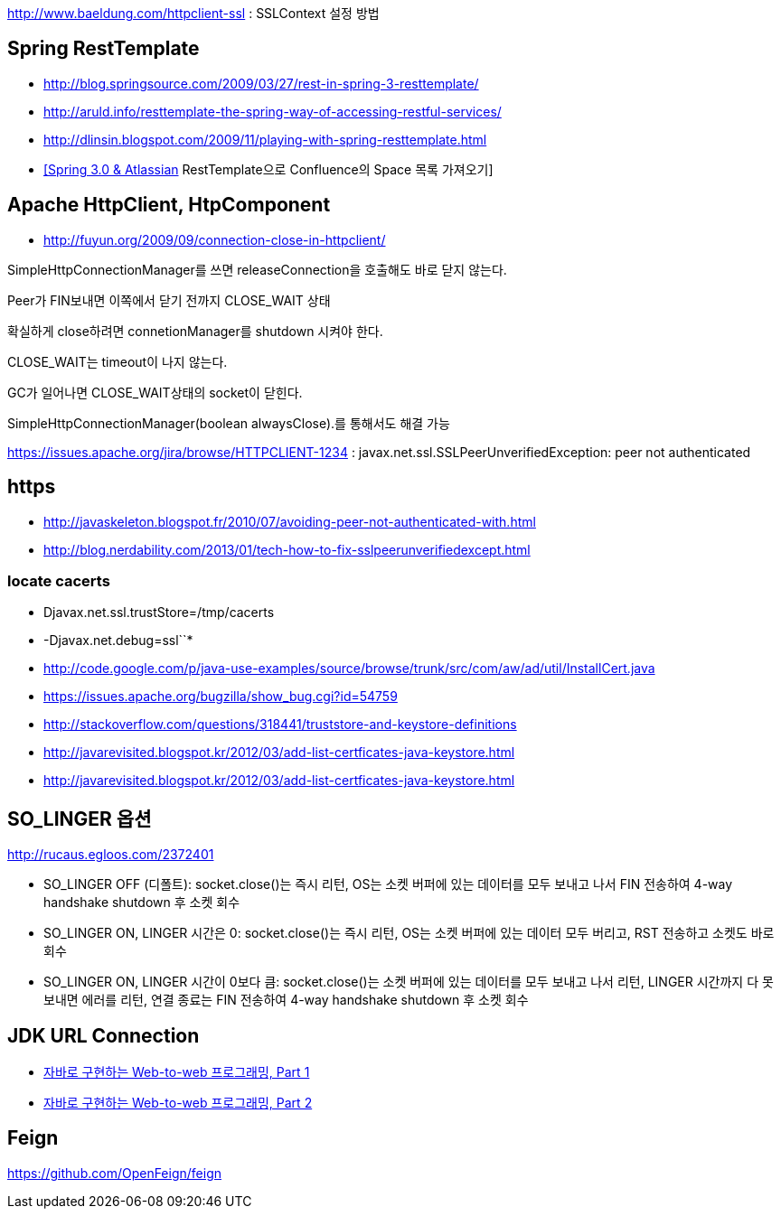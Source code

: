 http://www.baeldung.com/httpclient-ssl : SSLContext 설정 방법

== Spring RestTemplate
* http://blog.springsource.com/2009/03/27/rest-in-spring-3-resttemplate/[http://blog.springsource.com/2009/03/27/rest-in-spring-3-resttemplate/]
* http://aruld.info/resttemplate-the-spring-way-of-accessing-restful-services/[http://aruld.info/resttemplate-the-spring-way-of-accessing-restful-services/]
* http://dlinsin.blogspot.com/2009/11/playing-with-spring-resttemplate.html[http://dlinsin.blogspot.com/2009/11/playing-with-spring-resttemplate.html]
* http://whiteship.me/2609[[Spring 3.0 & Atlassian] RestTemplate으로 Confluence의 Space 목록 가져오기]

== Apache HttpClient, HtpComponent
* http://fuyun.org/2009/09/connection-close-in-httpclient/[http://fuyun.org/2009/09/connection-close-in-httpclient/]

SimpleHttpConnectionManager를 쓰면 releaseConnection을 호출해도 바로 닫지 않는다.

Peer가 FIN보내면 이쪽에서 닫기 전까지 CLOSE_WAIT 상태

확실하게 close하려면 connetionManager를 shutdown 시켜야 한다.

CLOSE_WAIT는 timeout이 나지 않는다.

GC가 일어나면 CLOSE_WAIT상태의 socket이 닫힌다.

SimpleHttpConnectionManager(boolean alwaysClose).를 통해서도 해결 가능 

https://issues.apache.org/jira/browse/HTTPCLIENT-1234 : javax.net.ssl.SSLPeerUnverifiedException: peer not authenticated

== https
* http://javaskeleton.blogspot.fr/2010/07/avoiding-peer-not-authenticated-with.html  
* http://blog.nerdability.com/2013/01/tech-how-to-fix-sslpeerunverifiedexcept.html

=== locate cacerts

* Djavax.net.ssl.trustStore=/tmp/cacerts 
* -Djavax.net.debug=ssl``*
* http://code.google.com/p/java-use-examples/source/browse/trunk/src/com/aw/ad/util/InstallCert.java  
* https://issues.apache.org/bugzilla/show_bug.cgi?id=54759
* http://stackoverflow.com/questions/318441/truststore-and-keystore-definitions  
* http://javarevisited.blogspot.kr/2012/03/add-list-certficates-java-keystore.html
* http://javarevisited.blogspot.kr/2012/03/add-list-certficates-java-keystore.html  

== SO_LINGER  옵션
http://rucaus.egloos.com/2372401

* SO_LINGER OFF (디폴트): socket.close()는 즉시 리턴, OS는 소켓 버퍼에 있는 데이터를 모두 보내고 나서 FIN 전송하여 4-way handshake shutdown 후 소켓 회수 
* SO_LINGER ON, LINGER 시간은 0: socket.close()는 즉시 리턴, OS는 소켓 버퍼에 있는 데이터 모두 버리고, RST 전송하고 소켓도 바로 회수
* SO_LINGER ON, LINGER 시간이 0보다 큼: socket.close()는 소켓 버퍼에 있는 데이터를 모두 보내고 나서 리턴, LINGER 시간까지 다 못 보내면 에러를 리턴, 연결 종료는 FIN 전송하여 4-way handshake shutdown 후 소켓 회수   

== JDK URL Connection
* http://javacan.tistory.com/entry/35[자바로 구현하는 Web-to-web 프로그래밍, Part 1]
* http://javacan.tistory.com/entry/42[자바로 구현하는 Web-to-web 프로그래밍, Part 2]  

== Feign
https://github.com/OpenFeign/feign
